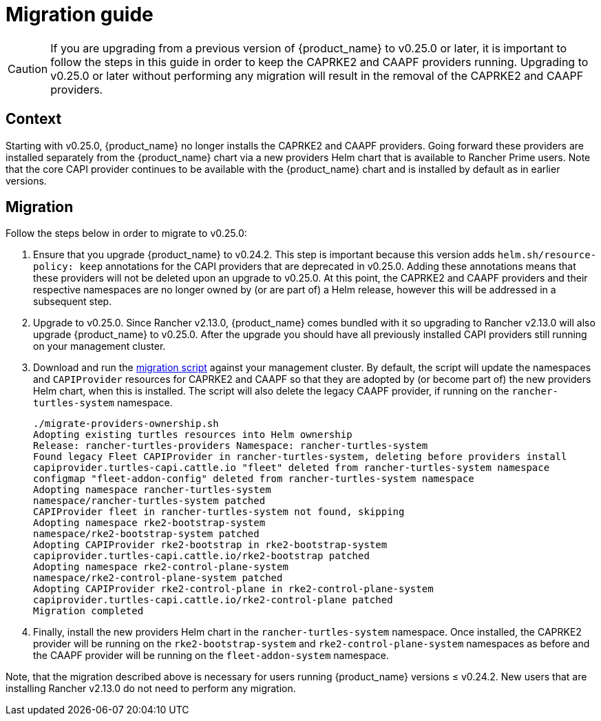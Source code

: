 = Migration guide

[CAUTION]
====
If you are upgrading from a previous version of {product_name} to v0.25.0 or later, it is important to follow the steps in this guide in order to keep the CAPRKE2 and CAAPF providers running. Upgrading to v0.25.0 or later without performing any migration will result in the removal of the CAPRKE2 and CAAPF providers.
====

== Context
Starting with v0.25.0, {product_name} no longer installs the CAPRKE2 and CAAPF providers. Going forward these providers are installed separately from the {product_name} chart via a new providers Helm chart that is available to Rancher Prime users. Note that the core CAPI provider continues to be available with the {product_name} chart and is installed by default as in earlier versions.

== Migration

Follow the steps below in order to migrate to v0.25.0:

. Ensure that you upgrade {product_name} to v0.24.2. This step is important because this version adds `helm.sh/resource-policy: keep` annotations for the CAPI providers that are deprecated in v0.25.0. Adding these annotations means that these providers will not be deleted upon an upgrade to v0.25.0. At this point, the CAPRKE2 and CAAPF providers and their respective namespaces are no longer owned by (or are part of) a Helm release, however this will be addressed in a subsequent step.
. Upgrade to v0.25.0. Since Rancher v2.13.0, {product_name} comes bundled with it so upgrading to Rancher v2.13.0 will also upgrade {product_name} to v0.25.0. After the upgrade you should have all previously installed CAPI providers still running on your management cluster.
. Download and run the https://raw.githubusercontent.com/rancher/turtles/refs/heads/main/scripts/migrate-providers-ownership.sh[migration script] against your management cluster. By default, the script will update the namespaces and `CAPIProvider` resources for CAPRKE2 and CAAPF so that they are adopted by (or become part of) the new providers Helm chart, when this is installed. The script will also delete the legacy CAAPF provider, if running on the `rancher-turtles-system` namespace.
+
[source,bash]
----
./migrate-providers-ownership.sh
Adopting existing turtles resources into Helm ownership
Release: rancher-turtles-providers Namespace: rancher-turtles-system
Found legacy Fleet CAPIProvider in rancher-turtles-system, deleting before providers install
capiprovider.turtles-capi.cattle.io "fleet" deleted from rancher-turtles-system namespace
configmap "fleet-addon-config" deleted from rancher-turtles-system namespace
Adopting namespace rancher-turtles-system
namespace/rancher-turtles-system patched
CAPIProvider fleet in rancher-turtles-system not found, skipping
Adopting namespace rke2-bootstrap-system
namespace/rke2-bootstrap-system patched
Adopting CAPIProvider rke2-bootstrap in rke2-bootstrap-system
capiprovider.turtles-capi.cattle.io/rke2-bootstrap patched
Adopting namespace rke2-control-plane-system
namespace/rke2-control-plane-system patched
Adopting CAPIProvider rke2-control-plane in rke2-control-plane-system
capiprovider.turtles-capi.cattle.io/rke2-control-plane patched
Migration completed
----
. Finally, install the new providers Helm chart in the `rancher-turtles-system` namespace. Once installed, the CAPRKE2 provider will be running on the `rke2-bootstrap-system` and `rke2-control-plane-system` namespaces as before and the CAAPF provider will be running on the `fleet-addon-system` namespace.

Note, that the migration described above is necessary for users running {product_name} versions &le; v0.24.2. New users that are installing Rancher v2.13.0 do not need to perform any migration.